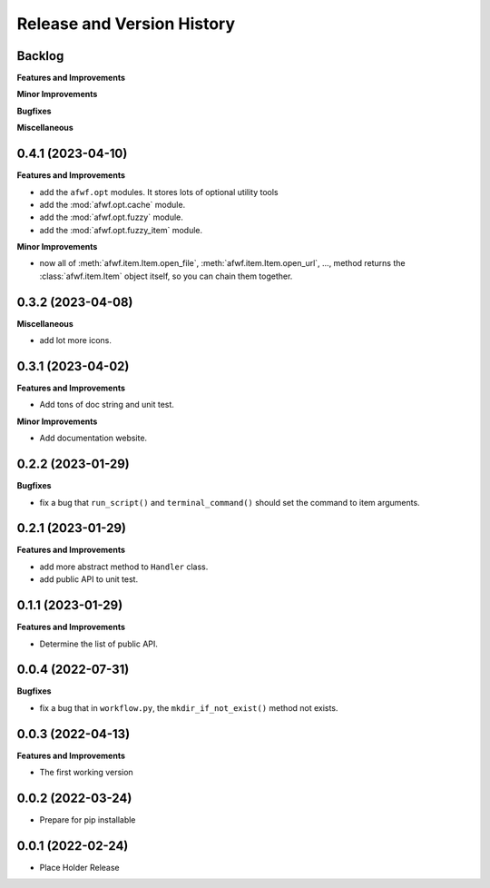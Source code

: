 .. _release_history:

Release and Version History
==============================================================================


Backlog
~~~~~~~~~~~~~~~~~~~~~~~~~~~~~~~~~~~~~~~~~~~~~~~~~~~~~~~~~~~~~~~~~~~~~~~~~~~~~~
**Features and Improvements**

**Minor Improvements**

**Bugfixes**

**Miscellaneous**


0.4.1 (2023-04-10)
~~~~~~~~~~~~~~~~~~~~~~~~~~~~~~~~~~~~~~~~~~~~~~~~~~~~~~~~~~~~~~~~~~~~~~~~~~~~~~
**Features and Improvements**

- add the ``afwf.opt`` modules. It stores lots of optional utility tools
- add the :mod:`afwf.opt.cache` module.
- add the :mod:`afwf.opt.fuzzy` module.
- add the :mod:`afwf.opt.fuzzy_item` module.

**Minor Improvements**

- now all of :meth:`afwf.item.Item.open_file`, :meth:`afwf.item.Item.open_url`, ..., method returns the :class:`afwf.item.Item` object itself, so you can chain them together.


0.3.2 (2023-04-08)
~~~~~~~~~~~~~~~~~~~~~~~~~~~~~~~~~~~~~~~~~~~~~~~~~~~~~~~~~~~~~~~~~~~~~~~~~~~~~~
**Miscellaneous**

- add lot more icons.


0.3.1 (2023-04-02)
~~~~~~~~~~~~~~~~~~~~~~~~~~~~~~~~~~~~~~~~~~~~~~~~~~~~~~~~~~~~~~~~~~~~~~~~~~~~~~
**Features and Improvements**

- Add tons of doc string and unit test.

**Minor Improvements**

- Add documentation website.


0.2.2 (2023-01-29)
~~~~~~~~~~~~~~~~~~~~~~~~~~~~~~~~~~~~~~~~~~~~~~~~~~~~~~~~~~~~~~~~~~~~~~~~~~~~~~
**Bugfixes**

- fix a bug that ``run_script()`` and ``terminal_command()`` should set the command to item arguments.


0.2.1 (2023-01-29)
~~~~~~~~~~~~~~~~~~~~~~~~~~~~~~~~~~~~~~~~~~~~~~~~~~~~~~~~~~~~~~~~~~~~~~~~~~~~~~
**Features and Improvements**

- add more abstract method to ``Handler`` class.
- add public API to unit test.


0.1.1 (2023-01-29)
~~~~~~~~~~~~~~~~~~~~~~~~~~~~~~~~~~~~~~~~~~~~~~~~~~~~~~~~~~~~~~~~~~~~~~~~~~~~~~
**Features and Improvements**

- Determine the list of public API.


0.0.4 (2022-07-31)
~~~~~~~~~~~~~~~~~~~~~~~~~~~~~~~~~~~~~~~~~~~~~~~~~~~~~~~~~~~~~~~~~~~~~~~~~~~~~~
**Bugfixes**

- fix a bug that in ``workflow.py``, the ``mkdir_if_not_exist()`` method not exists.


0.0.3 (2022-04-13)
~~~~~~~~~~~~~~~~~~~~~~~~~~~~~~~~~~~~~~~~~~~~~~~~~~~~~~~~~~~~~~~~~~~~~~~~~~~~~~
**Features and Improvements**

- The first working version


0.0.2 (2022-03-24)
~~~~~~~~~~~~~~~~~~~~~~~~~~~~~~~~~~~~~~~~~~~~~~~~~~~~~~~~~~~~~~~~~~~~~~~~~~~~~~
- Prepare for pip installable


0.0.1 (2022-02-24)
~~~~~~~~~~~~~~~~~~~~~~~~~~~~~~~~~~~~~~~~~~~~~~~~~~~~~~~~~~~~~~~~~~~~~~~~~~~~~~
- Place Holder Release
